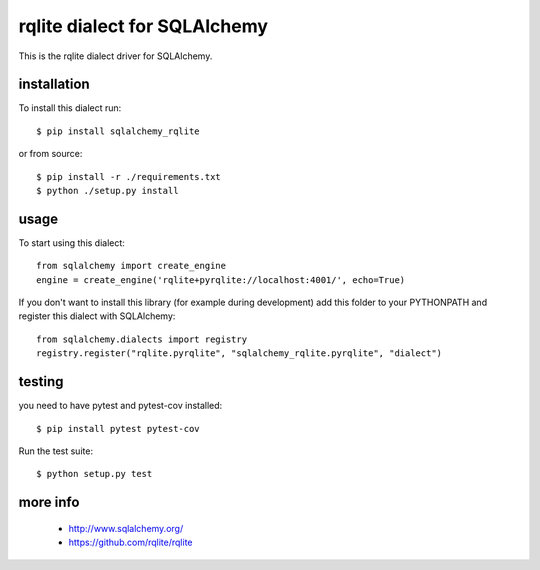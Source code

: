 rqlite dialect for SQLAlchemy
==============================
.. image:: https://circleci.com/gh/rqlite/sqlalchemy-rqlite/tree/master.svg?style=svg
    :target: https://circleci.com/gh/rqlite/sqlalchemy-rqlite/?branch=master

This is the rqlite dialect driver for SQLAlchemy.


installation
------------

To install this dialect run::

    $ pip install sqlalchemy_rqlite

or from source::

    $ pip install -r ./requirements.txt
    $ python ./setup.py install


usage
-----

To start using this dialect::

    from sqlalchemy import create_engine
    engine = create_engine('rqlite+pyrqlite://localhost:4001/', echo=True)

If you don't want to install this library (for example during development) add
this folder to your PYTHONPATH and register this dialect with SQLAlchemy::

    from sqlalchemy.dialects import registry
    registry.register("rqlite.pyrqlite", "sqlalchemy_rqlite.pyrqlite", "dialect")

testing
-------

you need to have pytest and pytest-cov installed::

    $ pip install pytest pytest-cov

Run the test suite::

    $ python setup.py test



more info
---------

 * http://www.sqlalchemy.org/
 * https://github.com/rqlite/rqlite
